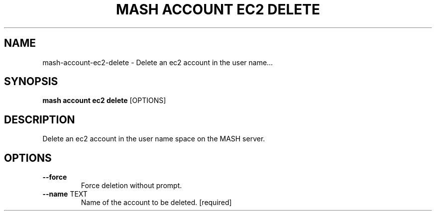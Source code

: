 .TH "MASH ACCOUNT EC2 DELETE" "1" "2025-05-19" "4.3.0" "mash account ec2 delete Manual"
.SH NAME
mash\-account\-ec2\-delete \- Delete an ec2 account in the user name...
.SH SYNOPSIS
.B mash account ec2 delete
[OPTIONS]
.SH DESCRIPTION
.PP
    Delete an ec2 account in the user name space on the MASH server.
    
.SH OPTIONS
.TP
\fB\-\-force\fP
Force deletion without prompt.
.TP
\fB\-\-name\fP TEXT
Name of the account to be deleted.  [required]
